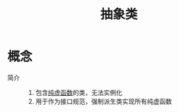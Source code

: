 :PROPERTIES:
:ID:       82398284-df61-4c14-9eed-e4b9f587f78b
:END:
#+title: 抽象类

* 概念
- 简介 ::
  1. 包含[[id:09c9cdf8-61a3-48c9-86e3-4caa29fbdc05][纯虚函数]]的类，无法实例化
  2. 用于作为接口规范，强制派生类实现所有纯虚函数

